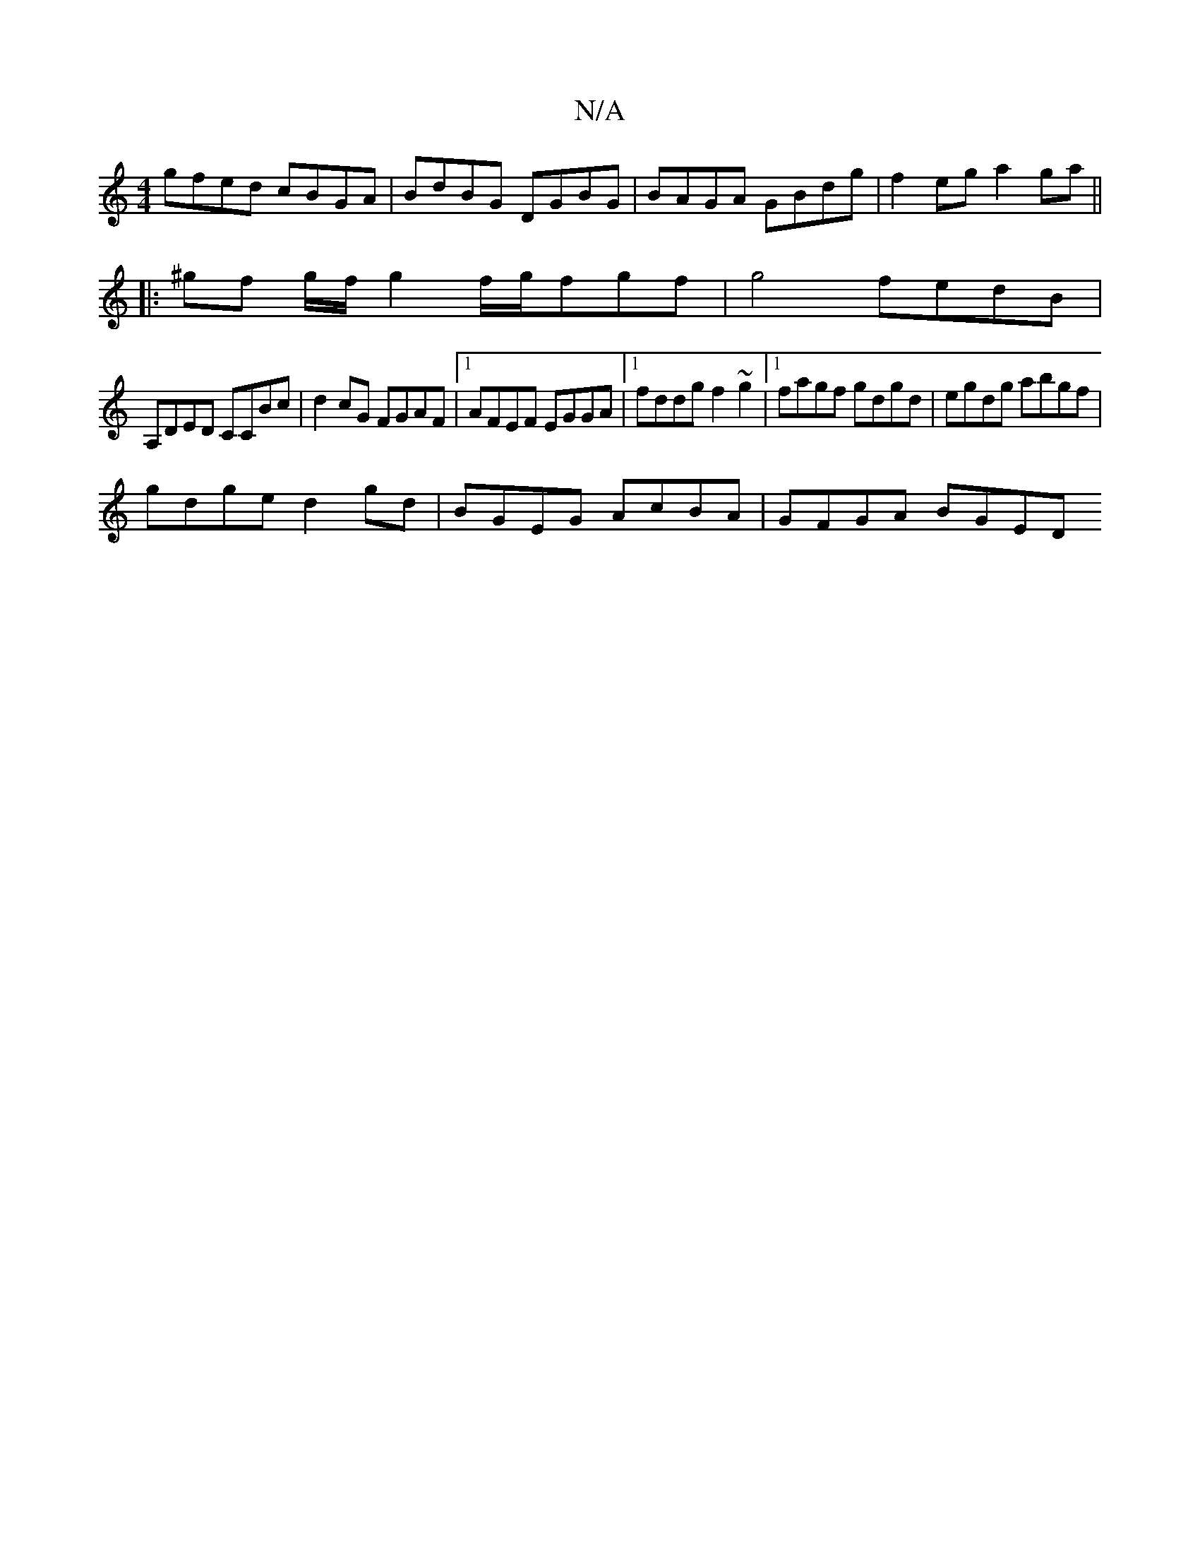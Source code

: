 X:1
T:N/A
M:4/4
R:N/A
K:Cmajor
 gfed cBGA | BdBG DGBG | BAGA GBdg | f2 eg a2 ga ||
|: ^gf g/2f/ g2 f/g/fgf | g4 fedB |
A,DED CCBc | d2 cG FGAF |1 AFEF EGGA |1 fddg f2~g2 |1 fagf gdgd | egdg abgf |
gdge d2 gd | BGEG AcBA | GFGA BGED